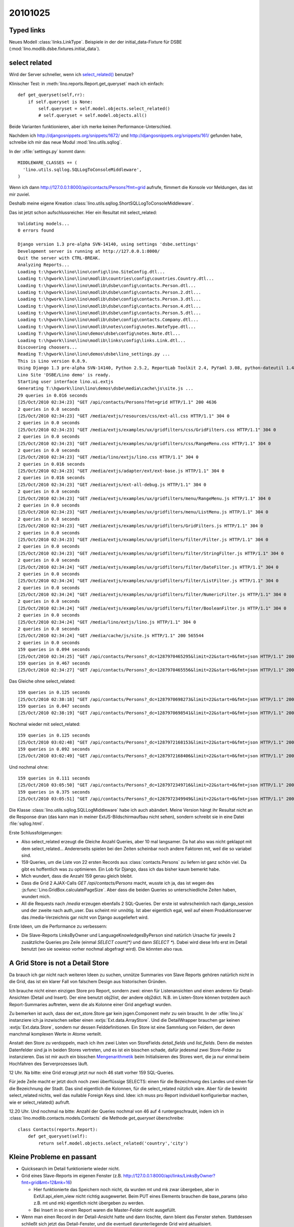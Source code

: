 20101025
========

Typed links
-----------

Neues Modell :class:`links.LinkType`.
Beispiele in der der initial_data-Fixture für DSBE 
(:mod:`lino.modlib.dsbe.fixtures.initial_data`).

select related
--------------

Wird der Server schneller, wenn ich `select_related() 
<http://docs.djangoproject.com/en/dev/ref/models/querysets/#select-related>`_ 
benutze?

Klinischer Test: in :meth:`lino.reports.Report.get_queryset` 
mach ich einfach::

    def get_queryset(self,rr):
        if self.queryset is None:
            self.queryset = self.model.objects.select_related()
            # self.queryset = self.model.objects.all()


Beide Varianten funktionieren, aber ich merke keinen Performance-Unterschied.

Nachdem ich 
http://djangosnippets.org/snippets/1672/ 
und
http://djangosnippets.org/snippets/161/ 
gefunden habe, schreibe ich mir das neue Modul
:mod:`lino.utils.sqllog`.

In der :xfile:`settings.py` kommt dann::

  MIDDLEWARE_CLASSES += (
    'lino.utils.sqllog.SQLLogToConsoleMiddleware',
  )

Wenn ich dann http://127.0.0.1:8000/api/contacts/Persons?fmt=grid
aufrufe, flimmert die Konsole vor Meldungen, das ist mir zuviel. 

Deshalb meine eigene Kreation :class:`lino.utils.sqllog.ShortSQLLogToConsoleMiddleware`.

Das ist jetzt schon aufschlussreicher. Hier ein Resultat mit select_related::

  Validating models...
  0 errors found

  Django version 1.3 pre-alpha SVN-14140, using settings 'dsbe.settings'
  Development server is running at http://127.0.0.1:8000/
  Quit the server with CTRL-BREAK.
  Analyzing Reports...
  Loading t:\hgwork\lino\lino\config\lino.SiteConfig.dtl...
  Loading t:\hgwork\lino\lino\modlib\countries\config\countries.Country.dtl...
  Loading t:\hgwork\lino\lino\modlib\dsbe\config\contacts.Person.dtl...
  Loading t:\hgwork\lino\lino\modlib\dsbe\config\contacts.Person.2.dtl...
  Loading t:\hgwork\lino\lino\modlib\dsbe\config\contacts.Person.3.dtl...
  Loading t:\hgwork\lino\lino\modlib\dsbe\config\contacts.Person.4.dtl...
  Loading t:\hgwork\lino\lino\modlib\dsbe\config\contacts.Person.5.dtl...
  Loading t:\hgwork\lino\lino\modlib\dsbe\config\contacts.Company.dtl...
  Loading t:\hgwork\lino\lino\modlib\notes\config\notes.NoteType.dtl...
  Loading T:\hgwork\lino\lino\demos\dsbe\config\notes.Note.dtl...
  Loading t:\hgwork\lino\lino\modlib\links\config\links.Link.dtl...
  Discovering choosers...
  Reading T:\hgwork\lino\lino\demos\dsbe\lino_settings.py ...
  This is Lino version 0.8.9.
  Using Django 1.3 pre-alpha SVN-14140, Python 2.5.2, ReportLab Toolkit 2.4, PyYaml 3.08, python-dateutil 1.4.1, xhtml2pdf 3.0.32
  Lino Site 'DSBE/Lino demo' is ready.
  Starting user interface lino.ui.extjs
  Generating T:\hgwork\lino\lino\demos\dsbe\media\cache\js\site.js ...
  29 queries in 0.016 seconds
  [25/Oct/2010 02:34:23] "GET /api/contacts/Persons?fmt=grid HTTP/1.1" 200 4636
  2 queries in 0.0 seconds
  [25/Oct/2010 02:34:23] "GET /media/extjs/resources/css/ext-all.css HTTP/1.1" 304 0
  2 queries in 0.0 seconds
  [25/Oct/2010 02:34:23] "GET /media/extjs/examples/ux/gridfilters/css/GridFilters.css HTTP/1.1" 304 0
  2 queries in 0.0 seconds
  [25/Oct/2010 02:34:23] "GET /media/extjs/examples/ux/gridfilters/css/RangeMenu.css HTTP/1.1" 304 0
  2 queries in 0.0 seconds
  [25/Oct/2010 02:34:23] "GET /media/lino/extjs/lino.css HTTP/1.1" 304 0
  2 queries in 0.016 seconds
  [25/Oct/2010 02:34:23] "GET /media/extjs/adapter/ext/ext-base.js HTTP/1.1" 304 0
  2 queries in 0.016 seconds
  [25/Oct/2010 02:34:23] "GET /media/extjs/ext-all-debug.js HTTP/1.1" 304 0
  2 queries in 0.0 seconds
  [25/Oct/2010 02:34:23] "GET /media/extjs/examples/ux/gridfilters/menu/RangeMenu.js HTTP/1.1" 304 0
  2 queries in 0.0 seconds
  [25/Oct/2010 02:34:23] "GET /media/extjs/examples/ux/gridfilters/menu/ListMenu.js HTTP/1.1" 304 0
  2 queries in 0.0 seconds
  [25/Oct/2010 02:34:23] "GET /media/extjs/examples/ux/gridfilters/GridFilters.js HTTP/1.1" 304 0
  2 queries in 0.0 seconds
  [25/Oct/2010 02:34:23] "GET /media/extjs/examples/ux/gridfilters/filter/Filter.js HTTP/1.1" 304 0
  2 queries in 0.0 seconds
  [25/Oct/2010 02:34:23] "GET /media/extjs/examples/ux/gridfilters/filter/StringFilter.js HTTP/1.1" 304 0
  2 queries in 0.0 seconds
  [25/Oct/2010 02:34:24] "GET /media/extjs/examples/ux/gridfilters/filter/DateFilter.js HTTP/1.1" 304 0
  2 queries in 0.0 seconds
  [25/Oct/2010 02:34:24] "GET /media/extjs/examples/ux/gridfilters/filter/ListFilter.js HTTP/1.1" 304 0
  2 queries in 0.0 seconds
  [25/Oct/2010 02:34:24] "GET /media/extjs/examples/ux/gridfilters/filter/NumericFilter.js HTTP/1.1" 304 0
  2 queries in 0.0 seconds
  [25/Oct/2010 02:34:24] "GET /media/extjs/examples/ux/gridfilters/filter/BooleanFilter.js HTTP/1.1" 304 0
  2 queries in 0.0 seconds
  [25/Oct/2010 02:34:24] "GET /media/lino/extjs/lino.js HTTP/1.1" 304 0
  2 queries in 0.0 seconds
  [25/Oct/2010 02:34:24] "GET /media/cache/js/site.js HTTP/1.1" 200 565544
  2 queries in 0.0 seconds
  159 queries in 0.094 seconds
  [25/Oct/2010 02:34:25] "GET /api/contacts/Persons?_dc=1287970465295&limit=22&start=0&fmt=json HTTP/1.1" 200 22222
  159 queries in 0.467 seconds
  [25/Oct/2010 02:34:27] "GET /api/contacts/Persons?_dc=1287970465556&limit=22&start=0&fmt=json HTTP/1.1" 200 22222


Das Gleiche ohne select_related::

  159 queries in 0.125 seconds
  [25/Oct/2010 02:38:18] "GET /api/contacts/Persons?_dc=1287970698273&limit=22&start=0&fmt=json HTTP/1.1" 200 22222
  159 queries in 0.047 seconds
  [25/Oct/2010 02:38:19] "GET /api/contacts/Persons?_dc=1287970698541&limit=22&start=0&fmt=json HTTP/1.1" 200 22222
  
  
Nochmal wieder mit select_related::

  159 queries in 0.125 seconds
  [25/Oct/2010 03:02:48] "GET /api/contacts/Persons?_dc=1287972168153&limit=22&start=0&fmt=json HTTP/1.1" 200 22222
  159 queries in 0.092 seconds
  [25/Oct/2010 03:02:49] "GET /api/contacts/Persons?_dc=1287972168406&limit=22&start=0&fmt=json HTTP/1.1" 200 22222  
  
Und nochmal ohne::  

  159 queries in 0.111 seconds
  [25/Oct/2010 03:05:50] "GET /api/contacts/Persons?_dc=1287972349716&limit=22&start=0&fmt=json HTTP/1.1" 200 22222
  159 queries in 0.375 seconds
  [25/Oct/2010 03:05:51] "GET /api/contacts/Persons?_dc=1287972349949&limit=22&start=0&fmt=json HTTP/1.1" 200 22222  
    
  
Die Klasse :class:`lino.utils.sqllog.SQLLogMiddleware` habe ich auch abändert. 
Meine Version hängt ihr Resultat nicht an die Response dran
(das kann man in meiner ExtJS-Bildschirmaufbau nicht sehen), 
sondern schreibt sie in eine Datei :file:`sqllog.html`. 

Erste Schlussfolgerungen:

- Also select_related erzeugt die Gleiche Anzahl Queries, aber 10 mal langsamer. 
  Da hat also was nicht geklappt mit dem select_related...
  Andererseits spielen bei den Zeiten scheinbar noch andere Faktoren mit, 
  weil die so variabel sind.

- 159 Queries, um die Liste von 22 ersten Records aus :class:`contacts.Persons` 
  zu liefern ist ganz schön viel. Da gibt es hoffentlich was zu optimieren.
  Ein Lob für Django, dass ich das bisher kaum bemerkt habe.
  
- Mich wundert, dass die Anzahl 159 genau gleich bleibt.  
  
- Dass die Grid 2 AJAX-Calls `GET /api/contacts/Persons` macht, wusste ich ja, 
  das ist wegen des :js:func:`Lino.GridBox.calculatePageSize`. 
  Aber dass die beiden Queries so unterschiedliche Zeiten haben, wundert mich.
  
- All die Requests nach `/media` erzeugen ebenfalls 2 SQL-Queries. 
  Der erste ist wahrscheinlich nach django_session und der zweite nach auth_user.
  Das scheint mir unnötig. 
  Ist aber eigentlich egal, weil auf einem Produktionsserver das /media-Verzeichnis 
  gar nicht von Django ausgeliefert wird.

Erste Ideen, um die Performance zu verbessern:

- Die Slave-Reports LinksByOwner und LanguageKnowledgesByPerson sind natürlich 
  Ursache für jeweils 2 zusätzliche Queries pro Zeile 
  (einmal `SELECT count(*)` und dann `SELECT *`).   
  Dabei wird diese Info erst im Detail benutzt 
  (wo sie sowieso vorher nochmal abgefragt wird).
  Die könnten also raus.
  

A Grid Store is not a Detail Store
----------------------------------

Da brauch ich gar nicht nach weiteren Ideen zu suchen, 
unnütze Summaries von Slave Reports gehören natürlich nicht in die Grid,
das ist ein klarer Fall von falschem Design aus historischen Gründen.

Ich brauche nicht einen einzigen Store pro Report, sondern zwei: einen 
für Listenansichten und einen anderen für Detail-Ansichten 
(Detail und Insert). Der eine benutzt obj2list, der andere obj2dict.
N.B. im Listen-Store können trotzdem auch Report-Summaries auftreten, 
wenn die als Kolonne einer Grid angefragt wurden.

Zu bemerken ist auch, dass der ext_store.Store gar kein jsgen.Component 
mehr zu sein braucht. In der :xfile:`lino.js` instanziere ich ja 
inzwischen selber einen :extjs:`Ext.data.ArrayStore`. 
Und die DetailWrapper brauchen gar keinen :extjs:`Ext.data.Store`, 
sondern nur dessen Felddefinitionen. Ein Store ist eine Sammlung 
von Feldern, der deren manchmal komplexen Werte in Atome verteilt.

Anstatt den Store zu verdoppeln, mach ich ihm zwei Listen von 
StoreFields `detail_fields` und `list_fields`.
Denn die meisten Datenfelder sind ja in beiden Stores vertreten, 
und es ist ein bisschen schade, dafür jedesmal zwei Store-Felder 
zu instanzieren. Das ist mir auch ein bisschen 
`Mengenarithmetik <http://docs.python.org/library/stdtypes.html#set-types-set-frozenset>`_
beim Initialisieren des Stores wert, die ja nur einmal beim 
Hochfahren des Serverprozesses läuft.

12 Uhr. Na bitte: eine Grid erzeugt jetzt nur noch 
46 statt vorher 159 SQL-Queries.

Für jede Zeile macht er jetzt doch noch zwei überflüssige SELECTS: 
einen für die Bezeichnung des Landes und einen für die Bezeichnung der Stadt.
Das sind eigentlich die Kolonnen, für die select_related nützlich wäre. 
Aber für die bewirkt select_related nichts, weil das nullable Foreign Keys sind.
Idee: ich muss pro Report individuell konfigurierbar machen, wie er select_related() 
aufruft.


12.20 Uhr. Und nochmal na bitte: Anzahl der Queries nochmal von 46 auf 4 
runtergeschraubt, indem ich in :class:`lino.modlib.contacts.models.Contacts` 
die Methode `get_queryset` überschreibe::

  class Contacts(reports.Report):
      def get_queryset(self):
          return self.model.objects.select_related('country','city')
  
Kleine Probleme en passant
--------------------------

- Quicksearch im Detail funktionierte wieder nicht.

- Grid eines Slave-Reports im eigenen Fenster
  (z.B. http://127.0.0.1:8000/api/links/LinksByOwner?fmt=grid&mt=12&mk=16)
  
  - Hier funktionierte das Speichern noch nicht, da wurden mt und mk zwar 
    übergeben, aber in ExtUI.api_elem_view nicht richtig ausgewertet. 
    Beim PUT eines Elements brauchen die 
    base_params (also z.B. mt und mk) eigentlich nicht übergeben zu werden. 
  
  - Bei Insert in so einem Report waren die Master-Felder nicht ausgefüllt.
 
- Wenn man einen Record in der Detail-Ansicht hatte und dann löschte, 
  dann blient das Fenster stehen. Stattdessen schließt sich jetzt das 
  Detail-Fenster, und die eventuell darunterliegende Grid wird aktualisiert.


First steps with Drag & Drop
----------------------------

- Nach einigen ersten Versuchen habe ich gleich ein Problem, das ich 
  im ExtJS-Forum posten möchte: :srcref:`/extjs-showcases/20101025.html`.

